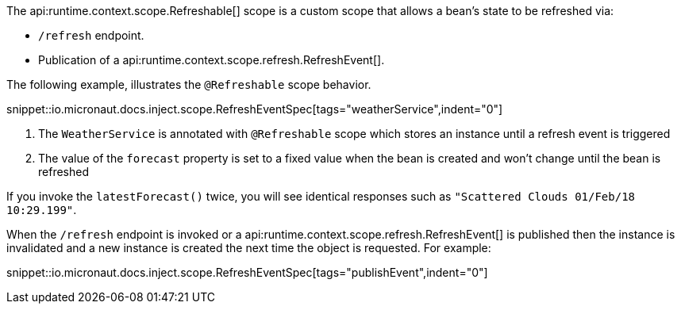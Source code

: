 The api:runtime.context.scope.Refreshable[] scope is a custom scope that allows a bean’s state to be refreshed via:

- `/refresh` endpoint.
- Publication of a api:runtime.context.scope.refresh.RefreshEvent[].

The following example, illustrates the `@Refreshable` scope behavior.

snippet::io.micronaut.docs.inject.scope.RefreshEventSpec[tags="weatherService",indent="0"]


<1> The `WeatherService` is annotated with `@Refreshable` scope which stores an instance until a refresh event is triggered
<2> The value of the `forecast` property is set to a fixed value when the bean is created and won't change until the bean is refreshed

If you invoke the `latestForecast()` twice, you will see identical responses such as `"Scattered Clouds 01/Feb/18 10:29.199"`.

When the `/refresh` endpoint is invoked or a api:runtime.context.scope.refresh.RefreshEvent[] is published then the instance is invalidated and a new instance is created the next time the object is requested. For example:

snippet::io.micronaut.docs.inject.scope.RefreshEventSpec[tags="publishEvent",indent="0"]